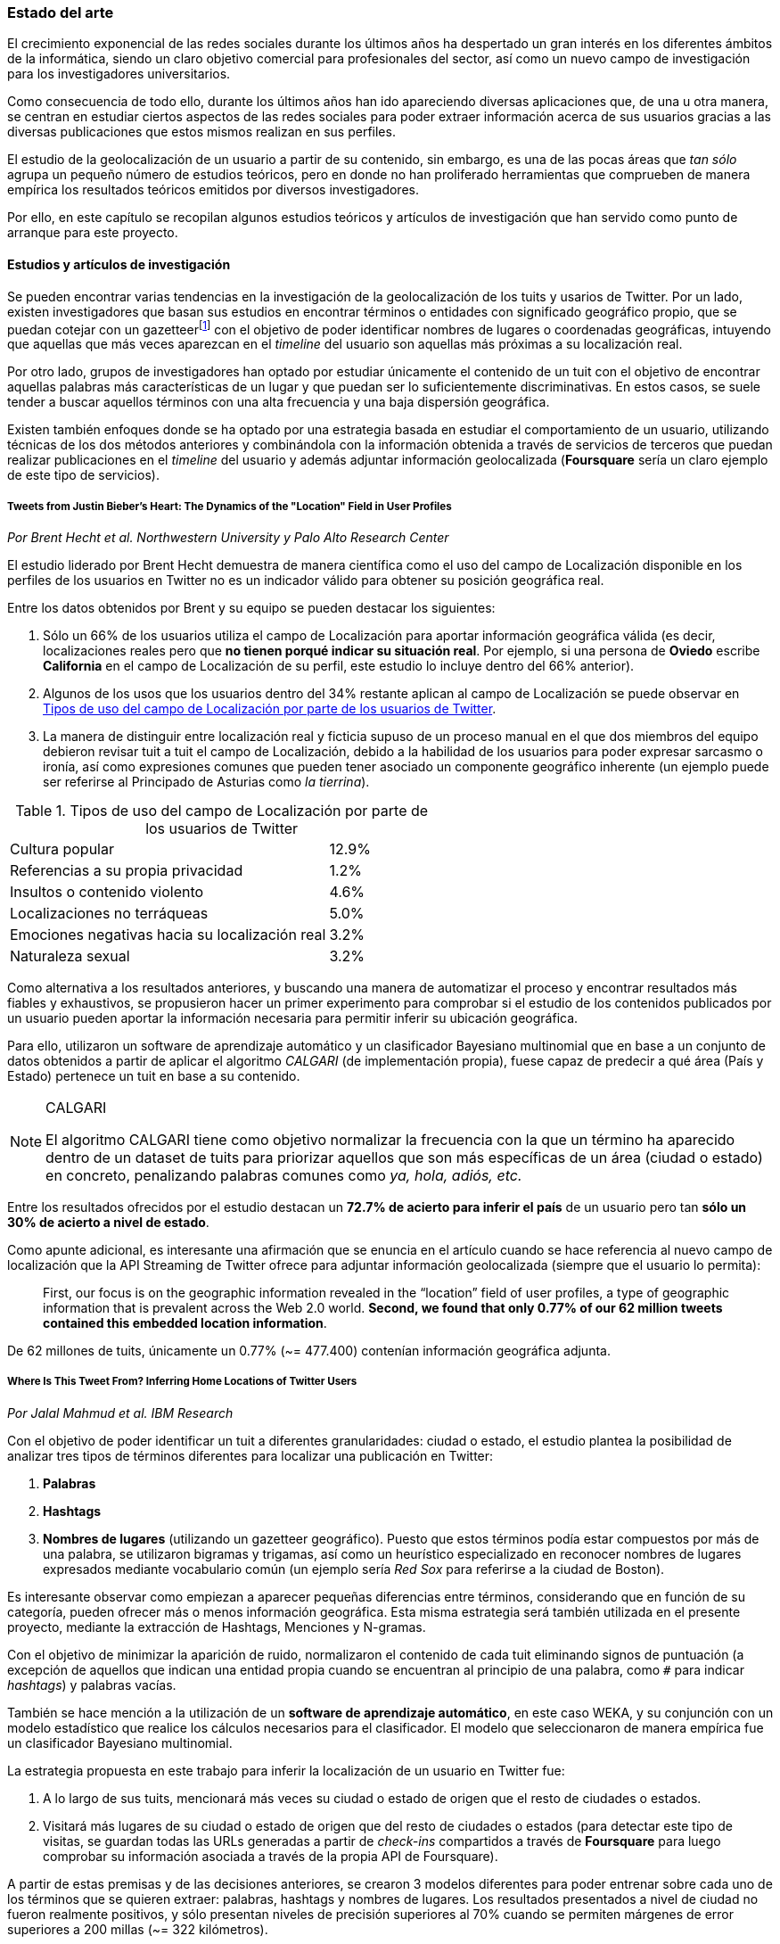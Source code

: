 === Estado del arte

El crecimiento exponencial de las redes sociales durante los últimos años ha despertado un gran interés en los diferentes ámbitos de la informática, siendo un claro objetivo comercial para profesionales del sector, así como un nuevo campo de investigación para los investigadores universitarios.

Como consecuencia de todo ello, durante los últimos años han ido apareciendo diversas aplicaciones que, de una u otra manera, se centran en estudiar ciertos aspectos de las redes sociales para poder extraer información acerca de sus usuarios gracias a las diversas publicaciones que estos mismos realizan en sus perfiles.

El estudio de la geolocalización de un usuario a partir de su contenido, sin embargo, es una de las pocas áreas que _tan sólo_ agrupa un pequeño número de estudios teóricos, pero en donde no han proliferado herramientas que comprueben de manera empírica los resultados teóricos emitidos por diversos investigadores.

Por ello, en este capítulo se recopilan algunos estudios teóricos y artículos de investigación que han servido como punto de arranque para este proyecto.

==== Estudios y artículos de investigación

Se pueden encontrar varias tendencias en la investigación de la geolocalización de los tuits y usarios de Twitter. Por un lado, existen investigadores que basan sus estudios en encontrar términos o entidades con significado geográfico propio, que se puedan cotejar con un gazetteerfootnote:[Conjunto de nombres geográficos que, junto con un mapa, constituye una importante referencia sobre lugares y sus nombres] con el objetivo de poder identificar nombres de lugares o coordenadas geográficas, intuyendo que aquellas que más veces aparezcan en el _timeline_ del usuario son aquellas más próximas a su localización real.

Por otro lado, grupos de investigadores han optado por estudiar únicamente el contenido de un tuit con el objetivo de encontrar aquellas palabras más características de un lugar y que puedan ser lo suficientemente discriminativas. En estos casos, se suele tender a buscar aquellos términos con una alta frecuencia y una baja dispersión geográfica.

Existen también enfoques donde se ha optado por una estrategia basada en estudiar el comportamiento de un usuario, utilizando técnicas de los dos métodos anteriores y combinándola con la información obtenida a través de servicios de terceros que puedan realizar publicaciones en el _timeline_ del usuario y además adjuntar información geolocalizada (*Foursquare* sería un claro ejemplo de este tipo de servicios).

===== Tweets from Justin Bieber’s Heart: The Dynamics of the "Location" Field in User Profiles
_Por Brent Hecht et al. Northwestern University y Palo Alto Research Center_

El estudio liderado por Brent Hecht demuestra de manera científica como el uso del campo de Localización disponible en los perfiles de los usuarios en Twitter no es un indicador válido para obtener su posición geográfica real.

Entre los datos obtenidos por Brent y su equipo se pueden destacar los siguientes:

. Sólo un 66% de los usuarios utiliza el campo de Localización para aportar información geográfica válida (es decir, localizaciones reales pero que *no tienen porqué indicar su situación real*. Por ejemplo, si una persona de *Oviedo* escribe *California* en el campo de Localización de su perfil, este estudio lo incluye dentro del 66% anterior).

. Algunos de los usos que los usuarios dentro del 34% restante aplican al campo de Localización se puede observar en <<location-use-type>>.

. La manera de distinguir entre localización real y ficticia supuso de un proceso manual en el que dos miembros del equipo debieron revisar tuit a tuit el campo de Localización, debido a la habilidad de los usuarios para poder expresar sarcasmo o ironía, así como expresiones comunes que pueden tener asociado un componente geográfico inherente (un ejemplo puede ser referirse al Principado de Asturias como _la tierrina_).

.Tipos de uso del campo de Localización por parte de los usuarios de Twitter
[cols="3,1", id="location-use-type"]
|===
|Cultura popular
|12.9%

|Referencias a su propia privacidad
|1.2%

|Insultos o contenido violento
|4.6%

|Localizaciones no terráqueas
|5.0%

|Emociones negativas hacia su localización real
|3.2%

|Naturaleza sexual
|3.2%
|===

Como alternativa a los resultados anteriores, y buscando una manera de automatizar el proceso y encontrar resultados más fiables y exhaustivos, se propusieron hacer un primer experimento para comprobar si el estudio de los contenidos publicados por un usuario pueden aportar la información necesaria para permitir inferir su ubicación geográfica.

Para ello, utilizaron un software de aprendizaje automático y un clasificador Bayesiano multinomial que en base a un conjunto de datos obtenidos a partir de aplicar el algoritmo _CALGARI_ (de implementación propia), fuese capaz de predecir a qué área (País y Estado) pertenece un tuit en base a su contenido.

[NOTE]
.CALGARI
====
El algoritmo CALGARI tiene como objetivo normalizar la frecuencia con la que un término ha aparecido dentro de un dataset de tuits para priorizar aquellos que son más específicas de un área (ciudad o estado) en concreto, penalizando palabras comunes como _ya, hola, adiós, etc._
====

Entre los resultados ofrecidos por el estudio destacan un *72.7% de acierto para inferir el país* de un usuario pero tan *sólo un 30% de acierto a nivel de estado*.

Como apunte adicional, es interesante una afirmación que se enuncia en el artículo cuando se hace referencia al nuevo campo de localización que la API Streaming de Twitter ofrece para adjuntar información geolocalizada (siempre que el usuario lo permita):

____
First, our focus is on the geographic information revealed in the “location” field of user profiles, a type of geographic information that is prevalent across the Web 2.0 world. *Second, we found that only 0.77% of our 62 million tweets contained this embedded location information*.
____

De 62 millones de tuits, únicamente un 0.77% (~= 477.400) contenían información geográfica adjunta.

===== Where Is This Tweet From? Inferring Home Locations of Twitter Users
_Por Jalal Mahmud et al. IBM Research_

Con el objetivo de poder identificar un tuit a diferentes granularidades: ciudad o estado, el estudio plantea la posibilidad de analizar tres tipos de términos diferentes para localizar una publicación en Twitter:

. *Palabras*
. *Hashtags*
. *Nombres de lugares* (utilizando un gazetteer geográfico). Puesto que estos términos podía estar compuestos por más de una palabra, se utilizaron bigramas y trigamas, así como un heurístico especializado en reconocer nombres de lugares expresados mediante vocabulario común (un ejemplo sería _Red Sox_ para referirse a la ciudad de Boston).

Es interesante observar como empiezan a aparecer pequeñas diferencias entre términos, considerando que en función de su categoría, pueden ofrecer más o menos información geográfica. Esta misma estrategia será también utilizada en el presente proyecto, mediante la extracción de Hashtags, Menciones y N-gramas.

Con el objetivo de minimizar la aparición de ruido, normalizaron el contenido de cada tuit eliminando signos de puntuación (a excepción de aquellos que indican una entidad propia cuando se encuentran al principio de una palabra, como `#` para indicar _hashtags_) y palabras vacías.

También se hace mención a la utilización de un *software de aprendizaje automático*, en este caso WEKA, y su conjunción con un modelo estadístico que realice los cálculos necesarios para el clasificador. El modelo que seleccionaron de manera empírica fue un clasificador Bayesiano multinomial.

La estrategia propuesta en este trabajo para inferir la localización de un usuario en Twitter fue:

. A lo largo de sus tuits, mencionará más veces su ciudad o estado de origen que el resto de ciudades o estados.
. Visitará más lugares de su ciudad o estado de origen que del resto de ciudades o estados (para detectar este tipo de visitas, se guardan todas las URLs generadas a partir de _check-ins_ compartidos a través de *Foursquare* para luego comprobar su información asociada a través de la propia API de Foursquare).

A partir de estas premisas y de las decisiones anteriores, se crearon 3 modelos diferentes para poder entrenar sobre cada uno de los términos que se quieren extraer: palabras, hashtags y nombres de lugares. Los resultados presentados a nivel de ciudad no fueron realmente positivos, y sólo presentan niveles de precisión superiores al 70% cuando se permiten márgenes de error superiores a 200 millas (~= 322 kilómetros).

Por último, no se especifica con exactitud cómo actúa realmente el algoritmo cuando se trabaja con usuarios que no tienen contenido generado por Foursquare o no hacen una referencia explícita a su ciudad, estado o país.

===== TweoLocator: A Non-Intrusive Geographical Locator System for Twitter
_Por Yi-Shin Chen et al. National Tsing Hua University_

En este estudio, Yi-Shin Chen diseña un sistema que a través de diferentes etapas y aglutinando varios procesos es capaz de inferir la localización de un usuario en Twitter en función del contenido de sus tuits.

Baseline Classification::

A partir de un gran dataset de usuarios de Twitter, en esta fase se realiza un análisis para comprobar qué perfiles puede ser potencialmente válidos para realizar un análisis de contenidos, eliminando aquellos que puedan pertenecer a _bots_ automáticos o sean perfiles de spam. Una vez se obtiene una masa de usuarios válidos se procede, dentro aún de esta etapa, a analizar todos sus tuits (a excepción de aquellos con información de geolocalización asociada) para volver a categorizarlos en 3 tipos:
* *Direct subject*: Tuits que hacen referencia al usuario en primera persona.
* *Anonymous subject*: Tuits que no hacen una referencia directa al usuario, pero utilizan otros pronombres personales o la primera secuencia de palabras es un verbo que no es una palabra vacía.
* *Others*: Tuits descartados por no pertenecer a ninguna de las 2 categorías anteriores.

Rule Generation::

Una vez todos los tuits anteriores han sido analizados semánticamente se realiza una normalización de los mismos aplicando técnicas de análisis de texto (utilizando un tokenizador y un stemmer) para luego poder formar n-gramas como los mismos. Durante esta etapa, se intentan inferir reglas que permitan asociar términos comunes a localizaciones específicas como aeropuertos, parques, estaciones de tren, etc.

Location Discovery::

A partir de los términos de cada tuit, se generan trigramas, bigramas y unigramas y se comparan sobre un gazetteer y las reglas generadas en el paso anterior, obteniendo localizaciones que se pueden agrupar en:

* *Explicit Specific*: Nombres que hacen una referencia directa a una ciudad o lugar determinado, como por ejemplo «The White House» or «Los Angeles».
* *Explicit*: Nombres que hacen referencia a localizaciones generales como parques o gimnasios.
* *Implicit*: Combinaciones de palabras que implícitamente sugieren una localización. Estos resultaos se obtienen a partir de las reglas generadas en el paso anterior.

Toponym Removal:: Mediante la utilización de un clúster, y partiendo de la premisa de que un usuario nombrará con mayor frecuencia lugares cercanos a su lugar de origen, en esta fase se analizan las menciones realizadas por el usuario sobre ciudades, lugares, países y se refinarán los datos para obtener su lugar de origen.

Timeline Sorting::

Es el último paso en el refinamiento de los datos. En esta fase se intenta minimizar la aparición de ruido detectando aquellas ocasiones en las que el usuario hace referencia a una localización geográfica sin aportar una información real acerca de su posición. Por ejemplo, es habitual que alguien situado en Asturias pueda nombrar la ciudad de Nueva York para hablar de alguna noticia o para mostrar sus ganas por conocer la ciudad, sin que esa mención indique que se encuentre realmente allí. Para resolver este problema, y aceptando que en algunos casos sólo se podrían resolver dichas inconsistencias de manera manual mediante la intervención humana, se diseñó un sistema que a partir de dos tuits con contenido geolocalizado consecutivos (del mismo usuario) compruebe si su diferencia en el tiempo es acorde a la posibilidad de haberse movido entre ambos puntos a una velocidad normal de transporte.

Location Inferred::

De acuerdo a los resultados obtenidos en todas las fases anteriores y de acuerdo al nivel sobre que el que se haya podido inferir su localización, los usuarios son clasificados en los siguientes grupos:

* *No information*: Si no se ha podido obtener información geográfica válida para inferir la localización del usuario.
* *Just country*: Si sólo se ha podido inferir el país del usuario.
* *Timeline*: Se han podido detectar ubicaciones actuales y previas del usuario, pero no su lugar de origen.
* *Hometown*: Se han podido detectar ubincaciones actuales y previas del usuario y *también* su lugar de origen. Es el grupo con información más completa.

En las conclusiones que se exponen en el artículo se muestran unos resultados bastante aceptables, donde hay porcentajes de acierto cercanos al 80%. Al igual que en el caso anterior, TweoLocator tiene una gran dependencia de que los usuarios incluyan en el contenido de sus tuits información explícitamente geolocalizable.

===== A Multi-Indicator Approach for Geolocalization of Tweets
_Por Axel Schulz et al. SAP Research_

En este artículo, un equipo de investigación de *SAP AG* presenta un enfoque muy interesante para inferir la localización de un usuario mediante la utilización de formas poligonales en 3D. Los polígonos se superponen, y la intersección de mayor altura es el área con más probabilidades de contener al usuario analizado.

La altura de cada polígono viene determinada por pesos específicos que se aplican en función de la fuente utilizada para obtener esa localización. Cada fuente tiene sus propios estándares de calidad y sus propias métricas para indicar más o menos fiabilidad.

Para obtener las coordenadas o posiciones geográficas que deben ocupar los polígonos, los investigadores extraen información de los siguientes campos:

Contenido del tuit::

Se optó por utilizar *DBPedia Spotlight* para extraer las entidades que existían en el tuit. Con los resultados de la extracción, se seleccionaban únicamente aquellas que tenían coordenadas asociadas. Además, se utilizó como calidad de cada predicción la propia confianza aportada por DBPedia Spotlight en su resultado. También se utilizaron las publicaciones realizadas a través de servicios como Foursquare, Flickr o Ubisoft, las cuales tienen adjunta información geográfica precisa mediante la utilización de coordenadas geográficas.

Localización::

Se hizo uso de gazetteers que permitiesen buscar coincidencias textuales en el campo de Localización. Además, se volvió a utilizar DBPedia Spotlight para conseguir trabajar con expresiones comunes como «La gran manzana» y expresiones regulares para detectar si algún usuario incluía coordenadas geográficas directamente en su campo de Localización.

Web del usuario::

Para aquellos usuarios que añaden en su perfil su página web personal se aplican dos estrategias:

. Extraer el dominio de la página (.com, .es, etc).
. Utilizar la dirección IP y obtener las coordenadas a través del servicio IPInfoDB.

Zona horaria::

Se asume como cierto que la zona horaria asociada al usuario es la capital de su país de origen.

Los resultados de este estudio presentan mejorías respecto a otras investigaciones basadas en inferir la localidad de un usuario mediante el uso de *múltiples indicadores* con un 37% de acierto con una distancia de error de 10km y un 48% para 25km; así como un 54% cuando el margen se amplía a 50km.

===== Inferring the Origin Locations of Tweets with Quantitative Confidence
_Por Reid Priedhorsky et al. Los Alamos National Laboratory y Northeastern Illinois University_

El artículo parte de la premisa de que no es posible obtener la localización de un tuit con una exactitud total, si no que lo más acertado es ofrecer un modelo probabilístico que muestre las diferentes localizaciones a las que un tuit puede pertenecer asociadas a un grado de confianza (probabilidad).

Para obtener un dataset de entrenamiento, se utilizó la API Streaming de Twitter para después realizar un procesamiento de cada tuit extrayendo información de los campos: descripción del usuario, idioma del perfil seleccionado, campo de localización, zona horaria y contenido del tuit. Sobre esta información, se extrajeron bigramas para todos los términos adyacentes (a excepción del campo de zona horaria). Además, también se almacenó la información geográfica adjunta al tuit para poder realizar los experimentos y el entrenamiento del modelo.

Un ejemplo de la extracción de bigramas sería:

____
Obviamente todo esto se hace para acabar con la costumbre de nuestra infancia de los álbumes de cromos.
____

Que se traduciría a:

____
Obviamente todo, todo esto, esto se, se hace, hace para, para acabar, acabar con, con la, la costumbre, costumbre de, de nuestra, nuestra infancia, infancia de, de los, los álbumes, álbumes de, de cromos.
____

Una vez con toda esta información almacenada, se utilizó una técnica de estimación denominada «gaussian mixture models» en donde cada bigrama que aparezca más de un mínimo número de veces se asocia a las coordenadas del tuit que lo contiene. Cada asociación, va vinculada a un peso específico en función del bigrama y la suma de todos los pesos asociados a un tuit es su probabilidad total de pertenecer a esas coordenadas.

Para calcular el peso que se le debe dar a cada a cada bigrama, el equipo de Reid Priedhorsky desarrolló tres métodos diferentes:

* Peso por propiedades de calidad
* Peso por error inverso
* Peso por optimización

Todos ellos con una alta dosis de componente algorítmico y matemático.

Los resultados del estudio revelaron un acierto del 83% para aquellos tuits que contenían bigramas con contenido explícitamente localizable (nombres de lugares) frente a un 57% de acierto sobre tuits sin información geográfica.

===== You Are Where You Tweet: A Content-Based Approach to Geo-locating Twitter Users
_Por Zhiyuan Cheng et al. Texas A&M University_

En este estudio, Zhiyuan Cheng y su equipo aportan datos interesantes en la investigación de la geolocalización en Twitter. Centrados en buscar un algoritmo capaz de inferir la localización de un usuario *únicamente* con el contenido de sus tuits, establecen tres criterios que serán ampliamente utilizados por el resto de investigaciones posteriores:

1. Se deben buscar términos con un fuerte componente discriminativo mediante la aplicación de algoritmos que sirvan para normalizar la frecuencia de apariciones de un término.

2. El test Likelihood ratio es capaz de obtener probabilidades bastante acertadas para este dominio específico.

3. Los términos más altamente discriminativos se caracterizan por una alta frecuencia y una baja dispersión.

Entre los resultados que presentaron, afirman ser capaces de localizar correctamente el 51% de los tuits dentro de un radio de error de 100 millas (~= 161 km.).

===== Otros _papers_ de interés

* *Location Type Classification Using Tweet Content* _por Haibin Liu et al. The Pennsylvania State University_
* *TweetLocalize: Inferring Author Location in Social Media* _por Evan Sparks et al. University of California-Berkeley_
* *Inferring the Location of Twitter Messages Based on User Relationships* _por Clodoveu A. Davis Jr. et al. Universidade Federal de Minas Gerais_
* *Geolocation Prediction in Social Media Data by Finding Location Indicative Words* _por HAN Bo et al. University of Melbourne_
* *Home Location Identification of Twitter Users* _por Jalal Mahmud et al. IBM Research_
* *Geotagging One Hundred Million Twitter Accounts with Total Variation Minimization* _por Ryan Compton et al. HRL Laboratories (Malibu)_
